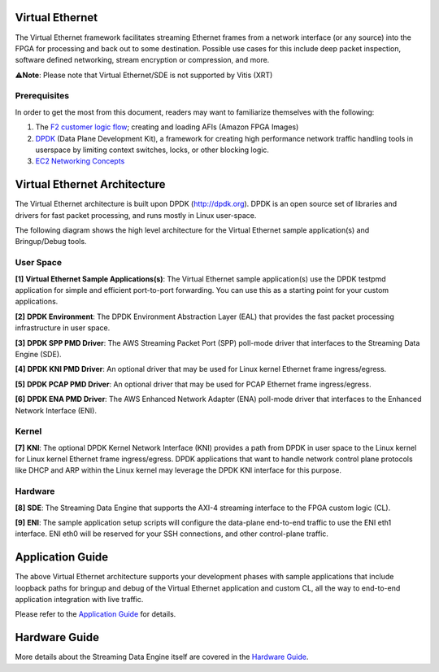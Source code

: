 Virtual Ethernet
================

The Virtual Ethernet framework facilitates streaming Ethernet frames
from a network interface (or any source) into the FPGA for processing
and back out to some destination. Possible use cases for this include
deep packet inspection, software defined networking, stream encryption
or compression, and more.

⚠️\ **Note**: Please note that Virtual Ethernet/SDE is not supported by
Vitis (XRT)

Prerequisites
-------------

In order to get the most from this document, readers may want to
familiarize themselves with the following:

1. The `F2 customer logic
   flow <../../../hdk/README.md#build-accelerator-afi-using-hdk-design-flow>`__;
   creating and loading AFIs (Amazon FPGA Images)
2. `DPDK <https://dpdk.org>`__ (Data Plane Development Kit), a framework
   for creating high performance network traffic handling tools in
   userspace by limiting context switches, locks, or other blocking
   logic.
3. `EC2 Networking
   Concepts <https://docs.aws.amazon.com/AWSEC2/latest/UserGuide/EC2_Network_and_Security.html>`__

Virtual Ethernet Architecture
=============================

The Virtual Ethernet architecture is built upon DPDK (http://dpdk.org).
DPDK is an open source set of libraries and drivers for fast packet
processing, and runs mostly in Linux user-space.

The following diagram shows the high level architecture for the Virtual
Ethernet sample application(s) and Bringup/Debug tools.

|alt tag|

User Space
----------

**[1]** **Virtual Ethernet Sample Applications(s)**: The Virtual
Ethernet sample application(s) use the DPDK testpmd application for
simple and efficient port-to-port forwarding. You can use this as a
starting point for your custom applications.

**[2]** **DPDK Environment**: The DPDK Environment Abstraction Layer
(EAL) that provides the fast packet processing infrastructure in user
space.

**[3]** **DPDK SPP PMD Driver**: The AWS Streaming Packet Port (SPP)
poll-mode driver that interfaces to the Streaming Data Engine (SDE).

**[4]** **DPDK KNI PMD Driver**: An optional driver that may be used for
Linux kernel Ethernet frame ingress/egress.

**[5]** **DPDK PCAP PMD Driver**: An optional driver that may be used
for PCAP Ethernet frame ingress/egress.

**[6]** **DPDK ENA PMD Driver**: The AWS Enhanced Network Adapter (ENA)
poll-mode driver that interfaces to the Enhanced Network Interface
(ENI).

Kernel
------

**[7]** **KNI**: The optional DPDK Kernel Network Interface (KNI)
provides a path from DPDK in user space to the Linux kernel for Linux
kernel Ethernet frame ingress/egress. DPDK applications that want to
handle network control plane protocols like DHCP and ARP within the
Linux kernel may leverage the DPDK KNI interface for this purpose.

Hardware
--------

**[8]** **SDE**: The Streaming Data Engine that supports the AXI-4
streaming interface to the FPGA custom logic (CL).

**[9]** **ENI**: The sample application setup scripts will configure the
data-plane end-to-end traffic to use the ENI eth1 interface. ENI eth0
will be reserved for your SSH connections, and other control-plane
traffic.

Application Guide
=================

The above Virtual Ethernet architecture supports your development phases
with sample applications that include loopback paths for bringup and
debug of the Virtual Ethernet application and custom CL, all the way to
end-to-end application integration with live traffic.

Please refer to the `Application
Guide <./doc/Virtual_Ethernet_Application_Guide.md>`__ for details.

Hardware Guide
==============

More details about the Streaming Data Engine itself are covered in the
`Hardware Guide <./doc/SDE_HW_Guide.md>`__.

.. |alt tag| image:: ./images/Virtual_Ethernet_Arch.jpg
